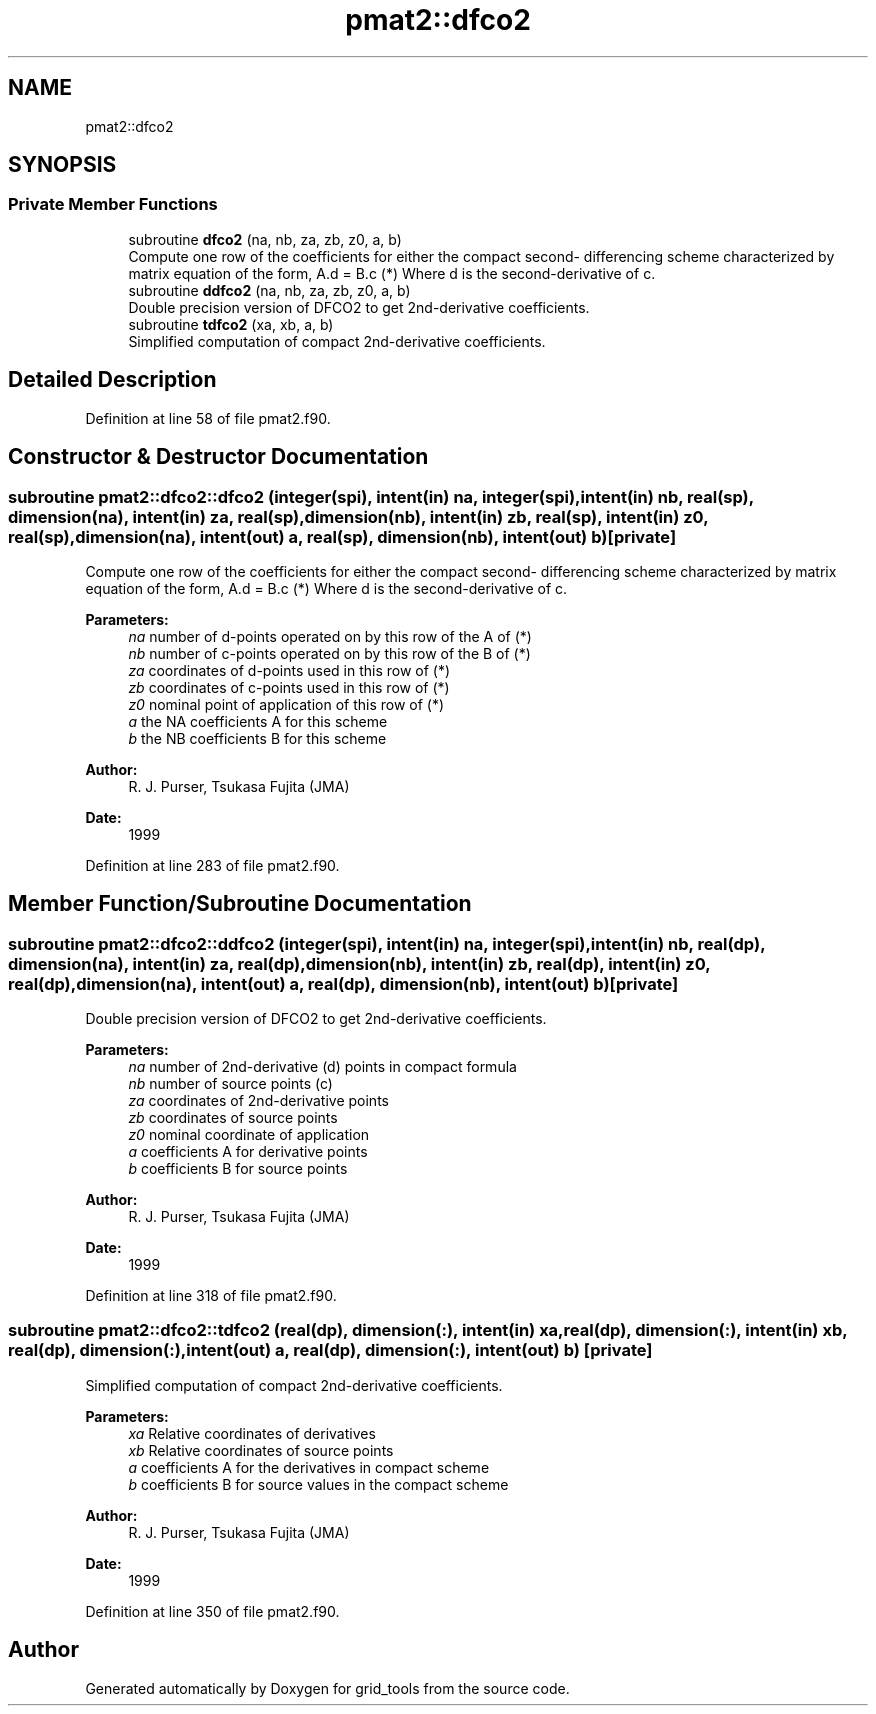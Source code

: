 .TH "pmat2::dfco2" 3 "Mon May 13 2024" "Version 1.13.0" "grid_tools" \" -*- nroff -*-
.ad l
.nh
.SH NAME
pmat2::dfco2
.SH SYNOPSIS
.br
.PP
.SS "Private Member Functions"

.in +1c
.ti -1c
.RI "subroutine \fBdfco2\fP (na, nb, za, zb, z0, a, b)"
.br
.RI "Compute one row of the coefficients for either the compact second- differencing scheme characterized by matrix equation of the form, A\&.d = B\&.c (*) Where d is the second-derivative of c\&. "
.ti -1c
.RI "subroutine \fBddfco2\fP (na, nb, za, zb, z0, a, b)"
.br
.RI "Double precision version of DFCO2 to get 2nd-derivative coefficients\&. "
.ti -1c
.RI "subroutine \fBtdfco2\fP (xa, xb, a, b)"
.br
.RI "Simplified computation of compact 2nd-derivative coefficients\&. "
.in -1c
.SH "Detailed Description"
.PP 
Definition at line 58 of file pmat2\&.f90\&.
.SH "Constructor & Destructor Documentation"
.PP 
.SS "subroutine pmat2::dfco2::dfco2 (integer(spi), intent(in) na, integer(spi), intent(in) nb, real(sp), dimension(na), intent(in) za, real(sp), dimension(nb), intent(in) zb, real(sp), intent(in) z0, real(sp), dimension(na), intent(out) a, real(sp), dimension(nb), intent(out) b)\fC [private]\fP"

.PP
Compute one row of the coefficients for either the compact second- differencing scheme characterized by matrix equation of the form, A\&.d = B\&.c (*) Where d is the second-derivative of c\&. 
.PP
\fBParameters:\fP
.RS 4
\fIna\fP number of d-points operated on by this row of the A of (*) 
.br
\fInb\fP number of c-points operated on by this row of the B of (*) 
.br
\fIza\fP coordinates of d-points used in this row of (*) 
.br
\fIzb\fP coordinates of c-points used in this row of (*) 
.br
\fIz0\fP nominal point of application of this row of (*) 
.br
\fIa\fP the NA coefficients A for this scheme 
.br
\fIb\fP the NB coefficients B for this scheme 
.RE
.PP
\fBAuthor:\fP
.RS 4
R\&. J\&. Purser, Tsukasa Fujita (JMA) 
.RE
.PP
\fBDate:\fP
.RS 4
1999 
.RE
.PP

.PP
Definition at line 283 of file pmat2\&.f90\&.
.SH "Member Function/Subroutine Documentation"
.PP 
.SS "subroutine pmat2::dfco2::ddfco2 (integer(spi), intent(in) na, integer(spi), intent(in) nb, real(dp), dimension(na), intent(in) za, real(dp), dimension(nb), intent(in) zb, real(dp), intent(in) z0, real(dp), dimension(na), intent(out) a, real(dp), dimension(nb), intent(out) b)\fC [private]\fP"

.PP
Double precision version of DFCO2 to get 2nd-derivative coefficients\&. 
.PP
\fBParameters:\fP
.RS 4
\fIna\fP number of 2nd-derivative (d) points in compact formula 
.br
\fInb\fP number of source points (c) 
.br
\fIza\fP coordinates of 2nd-derivative points 
.br
\fIzb\fP coordinates of source points 
.br
\fIz0\fP nominal coordinate of application 
.br
\fIa\fP coefficients A for derivative points 
.br
\fIb\fP coefficients B for source points 
.RE
.PP
\fBAuthor:\fP
.RS 4
R\&. J\&. Purser, Tsukasa Fujita (JMA) 
.RE
.PP
\fBDate:\fP
.RS 4
1999 
.RE
.PP

.PP
Definition at line 318 of file pmat2\&.f90\&.
.SS "subroutine pmat2::dfco2::tdfco2 (real(dp), dimension(:), intent(in) xa, real(dp), dimension(:), intent(in) xb, real(dp), dimension(:), intent(out) a, real(dp), dimension(:), intent(out) b)\fC [private]\fP"

.PP
Simplified computation of compact 2nd-derivative coefficients\&. 
.PP
\fBParameters:\fP
.RS 4
\fIxa\fP Relative coordinates of derivatives 
.br
\fIxb\fP Relative coordinates of source points 
.br
\fIa\fP coefficients A for the derivatives in compact scheme 
.br
\fIb\fP coefficients B for source values in the compact scheme 
.RE
.PP
\fBAuthor:\fP
.RS 4
R\&. J\&. Purser, Tsukasa Fujita (JMA) 
.RE
.PP
\fBDate:\fP
.RS 4
1999 
.RE
.PP

.PP
Definition at line 350 of file pmat2\&.f90\&.

.SH "Author"
.PP 
Generated automatically by Doxygen for grid_tools from the source code\&.
